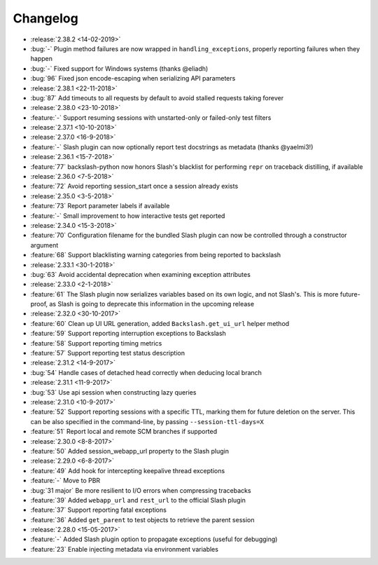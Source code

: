 Changelog
=========

* :release:`2.38.2 <14-02-2019>`
* :bug:`-` Plugin method failures are now wrapped in ``handling_exceptions``, properly reporting failures when they happen
* :bug:`-` Fixed support for Windows systems (thanks @eliadh)
* :bug:`96` Fixed json encode-escaping when serializing API parameters
* :release:`2.38.1 <22-11-2018>`
* :bug:`87` Add timeouts to all requests by default to avoid stalled requests taking forever
* :release:`2.38.0 <23-10-2018>`
* :feature:`-` Support resuming sessions with unstarted-only or failed-only test filters
* :release:`2.37.1 <10-10-2018>`
* :release:`2.37.0 <16-9-2018>`
* :feature:`-` Slash plugin can now optionally report test docstrings as metadata (thanks @yaelmi3!)
* :release:`2.36.1 <15-7-2018>`
* :feature:`77` backslash-python now honors Slash's blacklist for performing ``repr`` on traceback distilling, if available
* :release:`2.36.0 <7-5-2018>`
* :feature:`72` Avoid reporting session_start once a session already exists
* :release:`2.35.0 <3-5-2018>`
* :feature:`73` Report parameter labels if available
* :feature:`-` Small improvement to how interactive tests get reported
* :release:`2.34.0 <15-3-2018>`
* :feature:`70` Configuration filename for the bundled Slash plugin can now be controlled through a constructor argument
* :feature:`68` Support blacklisting warning categories from being reported to backslash
* :release:`2.33.1 <30-1-2018>`
* :bug:`63` Avoid accidental deprecation when examining exception attributes
* :release:`2.33.0 <2-1-2018>`
* :feature:`61` The Slash plugin now serializes variables based on its own logic, and not Slash's. This is more future-proof, as Slash is going to deprecate this information in the upcoming release
* :release:`2.32.0 <30-10-2017>`
* :feature:`60` Clean up UI URL generation, added ``Backslash.get_ui_url`` helper method
* :feature:`59` Support reporting interruption exceptions to Backslash
* :feature:`58` Support reporting timing metrics
* :feature:`57` Support reporting test status description
* :release:`2.31.2 <14-9-2017>`
* :bug:`54` Handle cases of detached head correctly when deducing local branch
* :release:`2.31.1 <11-9-2017>`
* :bug:`53` Use api session when constructing lazy queries
* :release:`2.31.0 <10-9-2017>`
* :feature:`52` Support reporting sessions with a specific TTL, marking them for future deletion on the server. This can be also specified in the command-line, by passing ``--session-ttl-days=X``
* :feature:`51` Report local and remote SCM branches if supported
* :release:`2.30.0 <8-8-2017>`
* :feature:`50` Added session_webapp_url property to the Slash plugin
* :release:`2.29.0 <6-8-2017>`
* :feature:`49` Add hook for intercepting keepalive thread exceptions
* :feature:`-` Move to PBR
* :bug:`31 major` Be more resilient to I/O errors when compressing tracebacks
* :feature:`39` Added ``webapp_url`` and ``rest_url`` to the official Slash plugin
* :feature:`37` Support reporting fatal exceptions
* :feature:`36` Added ``get_parent`` to test objects to retrieve the parent session
* :release:`2.28.0 <15-05-2017>`
* :feature:`-` Added Slash plugin option to propagate exceptions (useful for debugging)
* :feature:`23` Enable injecting metadata via environment variables
